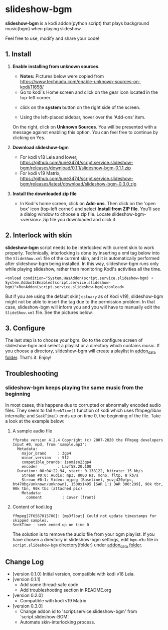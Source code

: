 * slideshow-bgm
*slideshow-bgm* is a kodi addon(python script) that plays background music(bgm) when playing slideshow.

Feel free to use, modify and share your code!

** 1. Install
1) *Enable installing from unknown sources.*
    - *Notes:* Pictures below were copied from [[https://www.technadu.com/enable-unknown-sources-on-kodi/11658/]]
    - Go to kodi's Home screen and click on the gear icon located in the top-left corner.
    [[file:resources/docs/enable_unknown_source_1.jpg]]
    - click on the *system* button on the right side of the screen.
    [[file:resources/docs/enable_unknown_source_2.jpg]]
    - Using the left-placed sidebar, hover over the 'Add-ons' item.
    On the right, click on *Unknown Sources*. You will be presented with a message against enabling this option. You can feel free to continue by clicking on Yes.
2) *Download slideshow-bgm*
    - For kodi v18 Leia and lower, https://github.com/june3474/script.service.slideshow-bgm/releases/download/0.1.1/slideshow-bgm-0.1.1.zip
    - For kodi v19 Matrix, https://github.com/june3474/script.service.slideshow-bgm/releases/latest/download/slideshow-bgm-0.3.0.zip
3) *Install the downloaded zip file*
    - In Kodi's home screen, click on *Add-ons*. Then click on the 'open box' icon (top-left corner) and select *Install from ZIP file*. You'll see a dialog window to choose a zip file. Locate slideshow-bgm-<version>.zip file you downloaded and click it.
    [[file:resources/docs/install_1.png]]
    [[file:resources/docs/install_2.png]]

** 2. Interlock with skin
*slideshow-bgm* script needs to be interlocked with current skin to work properly. 
Technically, interlocking is done by inserting a xml tag below into the ~SlideShow.xml~ file of the current skin,
and it is automatically performed after slideshow-bgm being installed.
In this way, slideshow-bgm runs only while playing slideshow, rather than monitoring Kodi's activities all the time.
#+BEGIN_EXAMPLE
<onload condition="System.HasAddon(script.service.slideshow-bgm) + System.AddonIsEnabled(script.service.slideshow-bgm)">RunAddon(script.service.slideshow-bgm)</onload>
#+END_EXAMPLE
But if you are using the default skin( ~estuary~ as of Kodi v19), slideshow-bgm might not be able to insert the tag due to the permission problem.
In that case, slideshow-bgm will inform you and you will have to manually edit the ~SlideShow.xml~ file.
See the pictures below.

[[file:resources/docs/permission_notify.png]]
[[file:resources/docs/hookup_after.png]]

** 3. Configure
The last step is to choose your bgm. Go to the configure screen of slideshow-bgm and select a playlist or a directory which contains music. If you choose a directory, slideshow-bgm will create a playlist in [[https://kodi.wiki/view/Userdata#addon_data][addon_data folder]]. That's it. Enjoy!

[[file:resources/docs/configure_1.png]]
[[file:resources/docs/configure_2.png]]

** Troubleshooting
*** slideshow-bgm keeps playing the same music from the beginning
In most cases, this happens due to corrupted or abnormally encoded audio files. They seem to fail ~SeekTime()~ function of kodi which uses ffmpeg/libav internally; and ~SeekTime()~ ends up on time 0, the beginning of the file. Take a look at the example below:

**** A sample audio file
#+BEGIN_EXAMPLE
ffprobe version 4.2.4 Copyright (c) 2007-2020 the FFmpeg developers
Input #0, mp3, from 'sample.mp3':
  Metadata:
    major_brand     : 3gp4
    minor_version   : 512
    compatible_brands: isomiso23gp4
    encoder         : Lavf58.20.100
  Duration: 00:04:22.94, start: 0.138122, bitrate: 15 kb/s
    Stream #0:0: Audio: mp3, 8000 Hz, mono, fltp, 8 kb/s
    Stream #0:1: Video: mjpeg (Baseline), yuvj420p(pc, bt470bg/unknown/unknown), 1500x1495 [SAR 1:1 DAR 300:299], 90k tbr, 90k tbn, 90k tbc (attached pic)
    Metadata:
      comment         : Cover (front)
#+END_EXAMPLE

**** Content of kodi.log
#+BEGIN_EXAMPLE
ffmpeg[7F6567015700]: [mp3float] Could not update timestamps for skipped samples.
SeekTime - seek ended up on time 0
#+END_EXAMPLE

The solution is to remove the audio file from your bgm playlist. If you have chosen a directory in slideshow-bgm
settings, edit ~bgm.m3u~ file in ~script.slideshow-bgm~ directory(folder) under [[https://kodi.wiki/view/Userdata#addon_data][addon_data folder]].

** Change Log
- [version 0.1.0] Initial version, compatible with kodi v18 Leia.
- [version 0.1.1]
  + Add some thread-safe code
  + Add troubleshooting section in README.org
- [version 0.2.0]
  + Compatible with kodi v19 Matrix
- [version 0.3.0]
  + Change addon id to 'script.service.slideshow-bgm' from 'script.slideshow-BGM'.
  + Automate skin-interlocking process.
